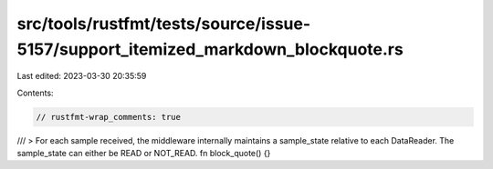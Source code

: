 src/tools/rustfmt/tests/source/issue-5157/support_itemized_markdown_blockquote.rs
=================================================================================

Last edited: 2023-03-30 20:35:59

Contents:

.. code-block:: rs

    // rustfmt-wrap_comments: true

/// > For each sample received, the middleware internally maintains a sample_state relative to each DataReader. The sample_state can either be READ or NOT_READ.
fn block_quote() {}


